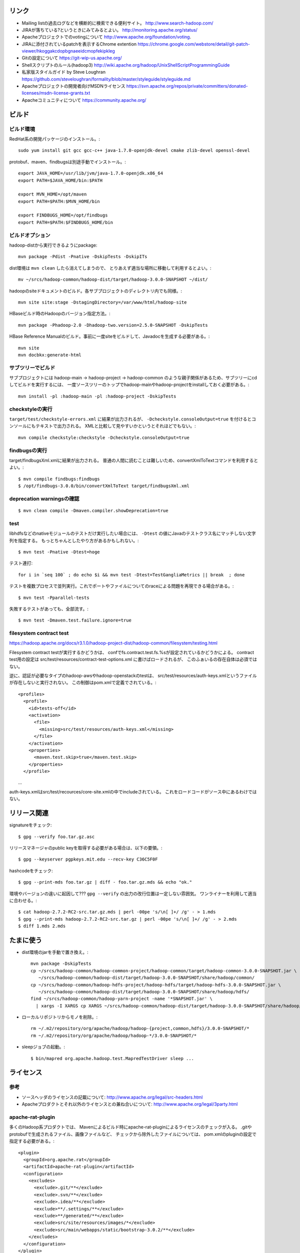 リンク
======

- Mailing listの過去ログなどを横断的に検索できる便利サイト。
  http://www.search-hadoop.com/

- JIRAが落ちている?というときにみてみるとよい。
  http://monitoring.apache.org/status/

- Apacheプロジェクトでのvotingについて
  http://www.apache.org/foundation/voting.

- JIRAに添付されているpatchを表示するChrome extention
  https://chrome.google.com/webstore/detail/git-patch-viewer/hkoggakcdopbgnaeeidcmopfekipkleg

- Gitの設定について
  https://git-wip-us.apache.org/

- Shellスクリプトのルール(hadoop3)
  http://wiki.apache.org/hadoop/UnixShellScriptProgrammingGuide

- 私家版スタイルガイド by Steve Loughran
  https://github.com/steveloughran/formality/blob/master/styleguide/styleguide.md

- Apacheプロジェクトの開発者向けMSDNライセンス
  https://svn.apache.org/repos/private/committers/donated-licenses/msdn-license-grants.txt

- Apacheコミュニティについて
  https://community.apache.org/

ビルド
======

ビルド環境
----------

RedHat系の開発パッケージのインストール。::

  sudo yum install git gcc gcc-c++ java-1.7.0-openjdk-devel cmake zlib-devel openssl-devel

protobuf、maven、findbugsは別途手動でインストール。::

  export JAVA_HOME=/usr/lib/jvm/java-1.7.0-openjdk.x86_64
  export PATH=$JAVA_HOME/bin:$PATH
  
  export MVN_HOME=/opt/maven
  export PATH=$PATH:$MVN_HOME/bin
  
  export FINDBUGS_HOME=/opt/findbugs
  export PATH=$PATH:$FINDBUGS_HOME/bin


ビルドオプション
----------------

hadoop-distから実行できるようにpackage::
  
  mvn package -Pdist -Pnative -DskipTests -DskipITs

dist環境は ``mvn clean`` したら消えてしまうので、
とりあえず適当な場所に移動して利用するとよい。::

  mv ~/srcs/hadoop-common/hadoop-dist/target/hadoop-3.0.0-SNAPSHOT ~/dist/

hadoopのsiteドキュメントのビルド。各サブプロジェクトのディレクトリ内でも同様。::

  mvn site site:stage -DstagingDirectory=/var/www/html/hadoop-site

HBaseビルド時のHadoopのバージョン指定方法。::

  mvn package -Phadoop-2.0 -Dhadoop-two.version=2.5.0-SNAPSHOT -DskipTests

HBase Reference Manualのビルド。事前に一度siteをビルドして、Javadocを生成する必要がある。::

  mvn site
  mvn docbkx:generate-html


サブツリーでビルド
------------------

サブプロジェクトには
hadoop-main -> hadoop-project -> hadoop-common
のような親子関係があるため、サブツリーにcdしてビルドを実行するには、
一度ソースツリーのトップでhadoop-mainやhadoop-projectをinstallしておく必要がある。::

  mvn install -pl :hadoop-main -pl :hadoop-project -DskipTests


checkstyleの実行
----------------

``target/test/checkstyle-errors.xml`` に結果が出力されるが、
``-Dcheckstyle.consoleOutput=true`` を付けるとコンソールにもテキストで出力される。
XMLと比較して見やすいかというとそれほどでもない。::

  mvn compile checkstyle:checkstyle -Dcheckstyle.consoleOutput=true


findbugsの実行
--------------

target/findbugsXml.xmlに結果が出力される。
普通の人間に読むことは難しいため、convertXmlToTextコマンドを利用するとよい。::

  $ mvn compile findbugs:findbugs
  $ /opt/findbugs-3.0.0/bin/convertXmlToText target/findbugsXml.xml


deprecation warningsの確認
--------------------------

::

  $ mvn clean compile -Dmaven.compiler.showDeprecation=true


test
----

libhdfsなどのnativeモジュールのテストだけ実行したい場合には、 
``-Dtest`` の値にJavaのテストクラス名にマッチしない文字列を指定する。
もっとちゃんとしたやり方があるかもしれない。::

  $ mvn test -Pnative -Dtest=hoge

テスト連打::

   for i in `seq 100` ; do echo $i && mvn test -Dtest=TestGangliaMetrics || break  ; done

テストを複数プロセスで並列実行。これでポートやファイルについてのraceによる問題を再現できる場合がある。::

  $ mvn test -Pparallel-tests

失敗するテストがあっても、全部流す。::

  $ mvn test -Dmaven.test.failure.ignore=true


filesystem contract test
------------------------

https://hadoop.apache.org/docs/r3.1.0/hadoop-project-dist/hadoop-common/filesystem/testing.html

Filesystem contract testが実行するかどうかは、
confでfs.contract.test.fs.%sが設定されているかどうかによる。
contract test用の設定は
src/test/resources/contract-test-options.xml に書けばロードされるが、
このふぁいるの存在自体は必須ではない。

逆に、認証が必要なタイプのhadoop-awsやhadoop-openstackのtestは、
src/test/resources/auth-keys.xmlというファイルが存在しないと実行されない。
この制御はpom.xmlで定義でされている。::

  <profiles>
    <profile>
      <id>tests-off</id>
      <activation>
        <file>
          <missing>src/test/resources/auth-keys.xml</missing>
        </file>
      </activation>
      <properties>
        <maven.test.skip>true</maven.test.skip>
      </properties>
    </profile>
　　...

auth-keys.xmlはsrc/test/recources/core-site.xmlの中でincludeされている。
これをロードコードがソース中にあるわけではない。


リリース関連
============


signatureをチェック::

  $ gpg --verify foo.tar.gz.asc

リリースマネージャのpublic keyを取得する必要がある場合は、以下の要領。::
  
  $ gpg --keyserver pgpkeys.mit.edu --recv-key C36C5F0F

hashcodeをチェック::

  $ gpg --print-mds foo.tar.gz | diff - foo.tar.gz.mds && echo "ok."

環境やバージョンの違いに起因して??? ``gpg --verify`` の出力の改行位置は一定しない雰囲気。
ワンライナーを利用して適当に合わせる。::

  $ cat hadoop-2.7.2-RC2-src.tar.gz.mds | perl -00pe 's/\n[ ]+/ /g' - > 1.mds
  $ gpg --print-mds hadoop-2.7.2-RC2-src.tar.gz | perl -00pe 's/\n[ ]+/ /g' - > 2.mds
  $ diff 1.mds 2.mds


たまに使う
==========

- dist環境のjarを手動で置き換え。::

    mvn package -DskipTests
    cp ~/srcs/hadoop-common/hadoop-common-project/hadoop-common/target/hadoop-common-3.0.0-SNAPSHOT.jar \
       ~/srcs/hadoop-common/hadoop-dist/target/hadoop-3.0.0-SNAPSHOT/share/hadoop/common/
    cp ~/srcs/hadoop-common/hadoop-hdfs-project/hadoop-hdfs/target/hadoop-hdfs-3.0.0-SNAPSHOT.jar \
       ~/srcs/hadoop-common/hadoop-dist/target/hadoop-3.0.0-SNAPSHOT/share/hadoop/hdfs/
    find ~/srcs/hadoop-common/hadoop-yarn-project -name '*SNAPSHOT.jar' \
      | xargs -I XARGS cp XARGS ~/srcs/hadoop-common/hadoop-dist/target/hadoop-3.0.0-SNAPSHOT/share/hadoop/yarn  


- ローカルリポジトリからモノを削除。::

    rm ~/.m2/repository/org/apache/hadoop/hadoop-{project,common,hdfs}/3.0.0-SNAPSHOT/*
    rm ~/.m2/repository/org/apache/hadoop/hadoop-*/3.0.0-SNAPSHOT/*

- sleepジョブの起動。::

    $ bin/mapred org.apache.hadoop.test.MapredTestDriver sleep ...


ライセンス
==========

参考
----

- ソースヘッダのライセンスの記載について:
  http://www.apache.org/legal/src-headers.html

- Apacheプロダクトとそれ以外のライセンスとの兼ね合いについて:
  http://www.apache.org/legal/3party.html


apache-rat-plugin
-----------------

多くのHadoop系プロダクトでは、
Mavenによるビルド時にapache-rat-pluginによるライセンスのチェックが入る。
.gitやprotobufで生成されるファイル、画像ファイルなど、
チェックから除外したファイルについては、
pom.xmlのpluginの設定で指定する必要がある。::

      <plugin>
        <groupId>org.apache.rat</groupId>
        <artifactId>apache-rat-plugin</artifactId>
        <configuration>
          <excludes>
            <exclude>.git/**</exclude>
            <exclude>.svn/**</exclude>
            <exclude>.idea/**</exclude>
            <exclude>**/.settings/**</exclude>
            <exclude>**/generated/**</exclude>
            <exclude>src/site/resources/images/*</exclude>
            <exclude>src/main/webapps/static/bootstrap-3.0.2/**</exclude>
          </excludes>
        </configuration>
      </plugin>


開発環境
========

pygments
--------

GNU GLOBAL 6.3.2以降とpygmetnsの組み合わせが便利。
EPELのYumリポジトリからpipをインストールし、pipでpygmentsをインストールする。::

  $ sudo yum ctags
  $ sudo yum --enablerepo=epel install python-pip
  $ sudo pip install pygments

タグファイルを作る場合は、 ``--gtagslabel`` オプションの値にpygmentsを指定。::

  $ gtags --gtagslabel=pygments

golangはpygmentsで処理されるはずなのだが、なぜかexuberant-ctagsにフォールバックしてうまくタグがつくれない。
``~/.ctags`` に以下の内容を追加すると、とりあえずctagsで.goのタグを抽出することはできた。::

  --langdef=Go
  --langmap=Go:.go
  --regex-Go=/func([ \t]+\([^)]+\))?[ \t]+([a-zA-Z0-9_]+)/\2/d,func/
  --regex-Go=/var[ \t]+([a-zA-Z_][a-zA-Z0-9_]+)/\1/d,var/
  --regex-Go=/type[ \t]+([a-zA-Z_][a-zA-Z0-9_]+)/\1/d,type/


diff
----

side by sideで差分を表示。--no-promptだとファイルの境目が分かりにくいので、yesで。::

  $ yes | git difftool -x "diff -y -W 240" | less

EPELからcolordiffをインストールして使うと、より見やすい。::

  $ yes | git difftool -x "colordiff -y -W 240" | less -R


jdb
---

どうみてもEclipseやIntelliJを使った方が便利だが、CUIだけの環境で調べるために。
Emacsと組み合わせると意外といける。

- デバッギのJVMオプション。::

    -agentlib:jdwp=transport=dt_socket,address=localhost:8765,server=y,suspend=y

- jdbのコマンドラインを入力。
  ``-sourcepath`` オプションと値の間に空白を入れてはいけない。::

    jdb -attach localhost:8765 -sourcepath~/srcs/hadoop-common/hadoop-common-project/hadoop-common/src/main/java:~/srcs/hadoop-common/hadoop-hdfs-project/hadoop-hdfs/src/main/java

- Emacsを使う場合、 ``M-x jdb`` を押した後、上記のコマンドラインを入力。

- yarnも含めた場合。::

    jdb -attach localhost:8765 -sourcepath~/srcs/hadoop-common/hadoop-common-project/hadoop-common/src/main/java:~/srcs/hadoop-common/hadoop-hdfs-project/hadoop-hdfs/src/main/java:~/srcs/hadoop-common/hadoop-yarn-project/hadoop-yarn/hadoop-yarn-api/src/main/java

- findコマンドでまとめて指定する試み::

    jdb -attach localhost:8765 -sourcepath .`find . -wholename '*/src/main/java' -type d -print0 | sed -e 's/\./\:\./g'`


Setup
=====

- ユーザの作成::

    ansible all -i ./hosts -u root -m user -a 'name=iwasakims'

- authorized_keysの更新::

    ansible all -i ./hosts -u root -m authorized_key -a 'user=iwasakims key="{{ lookup("file", "/home/iwasakims/.ssh/id_rsa.pub") }}"'

- インストールと実行::

    $ ls ~/files/
    hadoop-2.6.2.tar.gz zookeeper-3.4.6.tar.gz
    
    $ ansible-playbook -i hosts setup.yml
    $ ansible-playbook -i hosts format.yml
    $ ansible-playbook -i hosts start-daemons.yml
    
    $ ansible master1 -i hosts -u iwasakims -a '/home/iwasakims/hadoop-2.6.2/bin/yarn jar /home/iwasakims/hadoop-2.6.2/share/hadoop/mapreduce/hadoop-mapreduce-examples-2.6.2.jar pi 9 1000000'
    
    $ ansible-playbook -i hosts stop-daemons.yml


メモ
====

シェルスクリプト
----------------

- 開発中にコマンドを実行するときは ``--config path/to/confdir`` オプションで、
  confディレクトリを指定すると便利。::

    bin/hdfs --config ~/etc/hadoop.rmha dfs -ls /

- ただしstart-dfs.shやstart-yarn.shは ``--config`` オプションを受け付けないので、
  環境変数で指定。::

    HADOOP_CONF_DIR=~/etc/hadoop.rmha sbin/start-dfs.sh 

- yarn-site.xmlやmapred-site.xmlの内容は、NameNodeやDataNodeにもロードされてしまう。
  org.apache.hadoop.util.ReflectionUtils.setConfが呼ばれると、
  JobConfが無条件にロードされることが原因。
  HADOOP-1230によると、coreがmapredにconpile時に依存しないようにするため、
  こうなっているらしい。
  (JobConf初期化時に呼ばれるConfigUtil#loadResourcesメソッドが、
  ConfigurationにstaticにYARN/MapReduceの設定ファイルを読み込む。)::
    
      public static void loadResources() {
        addDeprecatedKeys();
        Configuration.addDefaultResource("mapred-default.xml");
        Configuration.addDefaultResource("mapred-site.xml");
        Configuration.addDefaultResource("yarn-default.xml");
        Configuration.addDefaultResource("yarn-site.xml");
      }

  - 直接JobConfを使っていないクラスでも、
    ReflectionUtils#setConf(から呼ばれるReflectionUtils#setJobConf)によって、
    上記のコードが呼ばれてしまうことになる。
    UserToGroupsMappingをロードする家庭でReflectionUtilsが使われるので、
    広範囲に影響する::

	at org.apache.hadoop.conf.Configuration.addDefaultResource(Configuration.java:752)
	at org.apache.hadoop.mapreduce.util.ConfigUtil.loadResources(ConfigUtil.java:43)
	at org.apache.hadoop.mapred.JobConf.<clinit>(JobConf.java:124)
	at java.lang.Class.forName0(Native Method)
	at java.lang.Class.forName(Class.java:278)
	at org.apache.hadoop.conf.Configuration.getClassByNameOrNull(Configuration.java:2200)
	at org.apache.hadoop.util.ReflectionUtils.setJobConf(ReflectionUtils.java:95)
	at org.apache.hadoop.util.ReflectionUtils.setConf(ReflectionUtils.java:78)
	at org.apache.hadoop.util.ReflectionUtils.newInstance(ReflectionUtils.java:136)
	at org.apache.hadoop.security.Groups.<init>(Groups.java:81)
	at org.apache.hadoop.security.Groups.<init>(Groups.java:76)
	at org.apache.hadoop.security.Groups.getUserToGroupsMappingService(Groups.java:318)
	at org.apache.hadoop.security.UserGroupInformation.initialize(UserGroupInformation.java:298)
	at org.apache.hadoop.security.UserGroupInformation.setConfiguration(UserGroupInformation.java:326)
	at org.apache.hadoop.hdfs.server.datanode.DataNode.instantiateDataNode(DataNode.java:2460)
	at org.apache.hadoop.hdfs.server.datanode.DataNode.createDataNode(DataNode.java:2510)
	at org.apache.hadoop.hdfs.server.datanode.DataNode.secureMain(DataNode.java:2690)
	at org.apache.hadoop.hdfs.server.datanode.DataNode.main(DataNode.java:2714)

- 再帰的にset -xが有効になるようにして、hoge.shをデバッグする。::

    $ sudo /bin/sh -x -c 'export SHELLOPTS && hoge.sh'



バージョン
----------

- zookeeper-3.4.6はCLIに互換性を壊す変更が入ったので、HBaseで問題がある。
  3.4.7で修正が入る。


バイト列の操作
--------------

- Writableからbyte[]を取り出すために
  org.apache.hadoop.hbase.util.Writablesというユーティリティが用意されている。
  そこで使われているorg.apache.hadoop.io.WritableUtilsの中身をみると、
  オブジェクトを複数まとめて一つのバイト列にする場合の
  ByteArrayOutputBuffeの使い方として参考になる。

- WritableUtilsはorg.apache.hadoop.io.DataOutputBufferという独自定義のDataOutputを利用している。
  DataOutputBuffが内部で利用しているBufferはByteArrayOutputStreamの拡張で、
  byte[]をコピーせずに返せるようgetDataメソッドが追加されている。
  ただし、getDataで返ってくるバイト列は後ろの方にゴミが入っているので、
  getLengthメソッドでどこまでが正しいデータなのかを判断しなければならない。::

    private static class Buffer extends ByteArrayOutputStream {
      public byte[] getData() { return buf; }
      public int getLength() { return count; }

- KeyValueはCellというインタフェースの実装になった。
  Cellが提供するメソッドが推奨され、古いKeyValueのメソッドはdeprecatedに。


KMS
---

ZKSignerSecretProviderとZKDelegationTokenSecretManagerは、
内部でcurator(zk client)のインスタンスを共用している。
前者のZK接続用の設定あれば、後者に要らないというか、設定が使われない。
現実的なケースではないが、ZKSignerSecretProviderを使わない
(hadoop.kms.authentication.signer.secret.provider=random or string)
にもかかわらず、ZKDelegationTokenSecretManagerを使う
(hadoop.kms.authentication.zk-dt-secret-manager.enable=true)
という場合には、
hadoop.kms.authentication.zk-dt-secret-manager.*にZK接続用設定を書かないと、
機能しない。
ちなみに、前者と後者のZK接続用設定のプロパティ名には統一感がない。::

  <property>
    <name>hadoop.kms.authentication.signer.secret.provider</name>
    <value>zookeeper</value>
  </property>
  <property>
    <name>hadoop.kms.authentication.signer.secret.provider.zookeeper.path</name>
    <value>/hadoop-kms/hadoop-auth-signature-secret</value>
  </property>
  <property>
    <name>hadoop.kms.authentication.signer.secret.provider.zookeeper.connection.string</name>
    <value>localhost:2181</value>
  </property>
  <property>
    <name>hadoop.kms.authentication.signer.secret.provider.zookeeper.auth.type</name>
    <value>none</value>
  </property>

  <property>
    <name>hadoop.kms.authentication.zk-dt-secret-manager.enable</name>
    <value>true</value>
  </property>
  <property>
    <name>hadoop.kms.authentication.zk-dt-secret-manager.zkConnectionString</name>
    <value>localhost:2181</value>
  </property>
  <property>
    <name>hadoop.kms.authentication.zk-dt-secret-manager.zkAuthType</name>
    <value>none</value>
  </property>


htrace
======

htracedのREST APIをcurlコマンドでたたく。::

  curl http://localhost:9095/query -G -d 'query={"pred":[],"lim":11}:'

libhtraceとlibhdfsを使ったコードのコンパイル::

  gcc -I/home/iwasakims/srcs/htrace/htrace-c/target/install/include \
      -L/home/iwasakims/srcs/htrace/htrace-c/target/install/lib \
      -I$HADOOP_HOME/include -L$HADOOP_HOME/lib/native \
  -lhtrace -lhdfs -o test_libhdfs_write test_libhdfs_write.c

実行::

  export CLASSPATH=`$HADOOP_HOME/bin/hdfs classpath --glob`
  export LD_LIBRARY_PATH=$HADOOP_HOME/lib/native:/home/iwasakims/srcs/htrace/htrace-c/target/install/lib 
  ./test_libhdfs_write /tmp/test04.txt 2048 2048

htracedの特定のテストを実行::

  cd htrace-htraced/go
  export GOPATH=/home/iwasakims/srcs/htrace/htrace-htraced/go:/home/iwasakims/srcs/htrace/htrace-htraced/go/build
  go test ./src/org/apache/htrace/htraced -run Client -v

テスト用のspanをロード::

  htraceTool load '{"a":"b9f2a1e07b6e4f16b0c2b27303b20e79",
    "b":1424736225037,"e":1424736225901,
    "d":"ClientNamenodeProtocol#getFileInfo",
    "r":"FsShell",
    "p":["3afebdc0a13f4feb811cc5c0e42d30b1"]}'

htracd用設定::

  <property>
    <name>hadoop.htrace.span.receiver.classes</name>
    <value>org.apache.htrace.impl.HTracedSpanReceiver</value>
  </property>
  <property>
    <name>hadoop.htrace.htraced.receiver.address</name>
    <value>centos7:9075</value>
  </property>

FsShellからtracing::

  hdfs dfs -Dfs.shell.htrace.sampler.classes=AlwaysSampler -put test.dat /tmp/


htrace-hbase
------------

HBaseSpanReceiverを利用するためには、以下のjarも必要。
(htrace-core-3.1.0は、hbase-clientが使う。
hbase-clientとしてのtracing設定がoffだとしても、
htrace関連クラスのロードは実行されるので、
無いとjava.lang.NoClassDefFoundError。)

- hbase-annotation
- hbase-client
- hbase-common
- hbase-protocol
- htrace-core-3.1.0


Bigtop
======

tarballからhadoopのrpmをビルドしてsmoke-testを流してみる
--------------------------------------------------------

bigtopのソースツリーをダウンロードする。::

  $ git clone https://github.com/apache/bigtop
  $ cd bigtop 


bigtop.bomを修正し、source tarballのdownload URLを差し替える。::

  $ git diff .
  diff --git a/bigtop.bom b/bigtop.bom
  index ff6d4e1..d4ce521 100644
  --- a/bigtop.bom
  +++ b/bigtop.bom
  @@ -144,12 +144,12 @@ bigtop {
       'hadoop' {
         name    = 'hadoop'
         relNotes = 'Apache Hadoop'
  -      version { base = '2.7.3'; pkg = base; release = 1 }
  +      version { base = '2.7.4'; pkg = base; release = 1 }
         tarball { destination = "${name}-${version.base}.tar.gz"
  -                source      = "${name}-${version.base}-src.tar.gz" }
  +                source      = "${name}-${version.base}-RC0-src.tar.gz" }
         url     { download_path = "/$name/common/$name-${version.base}"
  -                site = "${apache.APACHE_MIRROR}/${download_path}"
  -                archive = "${apache.APACHE_ARCHIVE}/${download_path}" }
  +                site = "http://home.apache.org/~shv/hadoop-2.7.4-RC0/"
  +                archive = "" }
       }
       'ignite-hadoop' {
         name    = 'ignite-hadoop'

必要なrpmをビルドする。::

  $ gradle bigtop-groovy-rpm
  $ gradle bigtop-groovy-rpm
  $ gradle bigtop-jsvc-rpm
  $ gradle bigtop-tomcat-rpm
  $ gradle bigtop-utils-rpm
  $ gradle hadoop-rpm

ビルドしたrpmでyum repositoryを作る。(./outputにそのままリポジトリが作成される。)::

  $ gradle yum

Dockerを使ってクラスタをデプロイする。
config.yamlを修正し、上記で作成したyumリポジトリを使ってパッケージインストールを行う設定に変更する。::

  $ cd provisioner/docker
  $ vi config.yaml
  $ git diff .
  diff --git a/provisioner/docker/config_centos-7.yaml b/provisioner/docker/config_centos-7.yaml
  index 6cdd7cf..342f860 100644
  --- a/provisioner/docker/config_centos-7.yaml
  +++ b/provisioner/docker/config_centos-7.yaml
  @@ -20,5 +20,5 @@ docker:
   repo: "http://bigtop-repos.s3.amazonaws.com/releases/1.2.0/centos/7/x86_64"
   distro: centos
   components: [hdfs, yarn, mapreduce]
  -enable_local_repo: false
  +enable_local_repo: true
   smoke_test_components: [hdfs, yarn, mapreduce]

以下の例では3ノードのクラスタがデプロイされる。::
  
  $ ./docker-hadoop.sh --create 3
  
  $ ./docker-hadoop.sh --exec 1 rpm -q hadoop
  WARNING: The DOCKER_IMAGE variable is not set. Defaulting to a blank string.
  WARNING: The MEM_LIMIT variable is not set. Defaulting to a blank string.
  hadoop-2.7.4-1.el7.centos.x86_64

smoke testを実行する。::

  ./docker-hadoop.sh --smoke-tests



testing security on single node (branch-2)
==========================================

minimal settings to make kms work
---------------------------------

create keystore file and password file.::

  $ mkdir /home/centos/keystores
  $ keytool -keystore /home/centos/keystores/kms.keystore -genkey -alias kms -keyalg RSA
  $ echo password >> $HADOOP_HOME/share/hadoop/kms/tomcat/lib/kms.keystore.password
  $ chmod 600 $HADOOP_HOME/share/hadoop/kms/tomcat/lib/kms.keystore.password

edit kms-site.xml.::

  <property>
    <name>hadoop.kms.key.provider.uri</name>
    <value>jceks://file@/home/centos/keystores/kms.keystore</value>
    <description>
      URI of the backing KeyProvider for the KMS.
    </description>
  </property>

  <property>
    <name>hadoop.security.keystore.java-keystore-provider.password-file</name>
    <value>kms.keystore.password</value>
    <description>
      If using the JavaKeyStoreProvider, the file name for the keystore password.
    </description>
  </property>


minimal settings to enable security auth on CentOS7
---------------------------------------------------

install and start krb5-server::

  sudo yum install krb5-server krb5-libs krb5-workstation
  sudo vi /etc/krb5.conf
  sudo vi /var/kerberos/krb5kdc/kdc.conf
  sudo kdb5_util create -s
  sudo kadmin.local -q "addprinc centos/admin"
  sudo systemctl start krb5kdc.service
  sudo systemctl start kadmin.service
  
The default_ccache_name in /etc/krb5.conf should the default value otherwise hadoop client library can not find cached credential.::

  # default_ccache_name = KEYRING:persistent:%{uid}

creating keytab file for services::

  $ mkdir /home/centos/keytab

adding principal and dump keytab file by kadmin::

  addprinc -randkey centos/localhost@EXAMPLE.COM
  ktadd -k /home/centos/keytab/centos.keytab centos/localhost@EXAMPLE.COM

edit core-site.xml::

  <property>
    <name>hadoop.security.authentication</name>
    <value>kerberos</value>
  </property>
  <property>
    <name>hadoop.security.auth_to_local</name>
    <value>
      RULE:[2:$1](centos)s/^.*$/centos/
      DEFAULT
    </value>
  </property>

edit hdfs-site.xml::

  <property>
    <name>dfs.block.access.token.enable</name>
    <value>true</value>
  </property>
  <property>
    <name>dfs.namenode.keytab.file</name>
    <value>/home/centos/keytab/centos.keytab</value>
  </property>
  <property>
    <name>dfs.namenode.kerberos.principal</name>
    <value>centos/localhost@EXAMPLE.COM</value>
  </property>
  <property>
    <name>dfs.namenode.kerberos.internal.spnego.principal</name>
    <value>centos/localhost@EXAMPLE.COM</value>
  </property>
  <property>
    <name>dfs.data.transfer.protection</name>
    <value>authentication</value>
  </property>
  <property>
    <name>dfs.datanode.keytab.file</name>
    <value>/home/centos/keytab/centos.keytab</value>
  </property>
  <property>
    <name>dfs.datanode.kerberos.principal</name>
    <value>centos/localhost@EXAMPLE.COM</value>
  </property>
  <property>
    <name>dfs.http.policy</name>
    <value>HTTPS_ONLY</value>
  </property>
  <property>
    <name>dfs.web.authentication.kerberos.keytab</name>
    <value>/home/centos/keytab/centos.keytab</value>
  </property>
  <property>
    <name>dfs.web.authentication.kerberos.principal</name>
    <value>centos/localdomain@EXAMPLE.COM</value>
  </property>

edit yarn-site.xml::

  <property>
    <name>yarn.resourcemanager.principal</name>
    <value>centos/localhost@EXAMPLE.COM</value>
  </property>
  <property>
    <name>yarn.resourcemanager.keytab</name>
    <value>/home/centos/keytab/centos.keytab</value>
  </property>
  <property>
    <name>yarn.nodemanager.principal</name>
    <value>centos/localhost@EXAMPLE.COM</value>
  </property>
  <property>
    <name>yarn.nodemanager.keytab</name>
    <value>/home/centos/keytab/centos.keytab</value>
  </property>
  <property>
    <name>yarn.nodemanager.container-executor.class</name>
    <value>org.apache.hadoop.yarn.server.nodemanager.LinuxContainerExecutor</value>
  </property>
  <property>
    <name>yarn.nodemanager.linux-container-executor.group</name>
    <value>centos</value>
  </property>
  <property>
    <name>yarn.nodemanager.linux-container-executor.path</name>
    <value>/usr/local/bin/container-executor</value>
  </property>

put container-executor binary and conf.::

  $ sudo cp container-executor /usr/local/bin/
  $ sudo chown root:centos /usr/local/bin/container-executor
  $ sudo chmod 6050 /usr/local/bin/container-executor
  $ sudo mkdir /usr/local/etc/hadoop
  $ sudo vim /usr/local/etc/hadoop/container-executor.cfg
  
  $ cat /usr/local/etc/hadoop/container-executor.cfg
  yarn.nodemanager.linux-container-executor.group=centos
  banned.users=hdfs,yarn,mapred
  allowed.system.users=foo,bar
  min.user.id=500
  
creating keystore for ssl::

  $ mkdir /home/centos/keystores
  $ keytool -keystore /home/centos/keystores/http.keystore -genkey -alias http -keyalg RSA

edit ssl-site.xml::

  <property>
    <name>ssl.server.keystore.location</name>
    <value>/home/centos/http.keystore</value>
  </property>
  <property>
    <name>ssl.server.keystore.password</name>
    <value>password</value>
  </property>
  <property>
    <name>ssl.server.keystore.keypassword</name>
    <value>password</value>
  </property>


Ambari
======

Setting up single Ambari cluster on CentOS 7.::

  sudo curl -L -o /etc/yum.repos.d/ambari.repo  http://public-repo-1.hortonworks.com/ambari/centos7/2.x/updates/2.6.0.0/ambari.repo
  sudo yum -y install java-1.8.0-openjdk-devel ambari-server ambari-agent
  sudo ambari-server setup -j /usr/lib/jvm/java-1.8.0-openjdk --silent
  sudo service ambari-server start
  sudo service ambari-agent start

OpenSSLのバージョンによっては、
/etc/ambari-agent/conf/ambari-agent.iniの[security]セクションに、
以下を記述しないとambari-agentがambari-serverに接続できない。::

  force_https_protocol=PROTOCOL_TLSv1_2

HDP 2.6.1だと、以下を実行しないと、HiveMetastoreやHiveServer2が起動できない。::

  $ sudo yum install mysql-connector-java*
  $ ls -al /usr/share/java/mysql-connector-java.jar
  $ cd /var/lib/ambari-server/resources/
  $ ln -s /usr/share/java/mysql-connector-java.jar mysql-connector-java.jar
